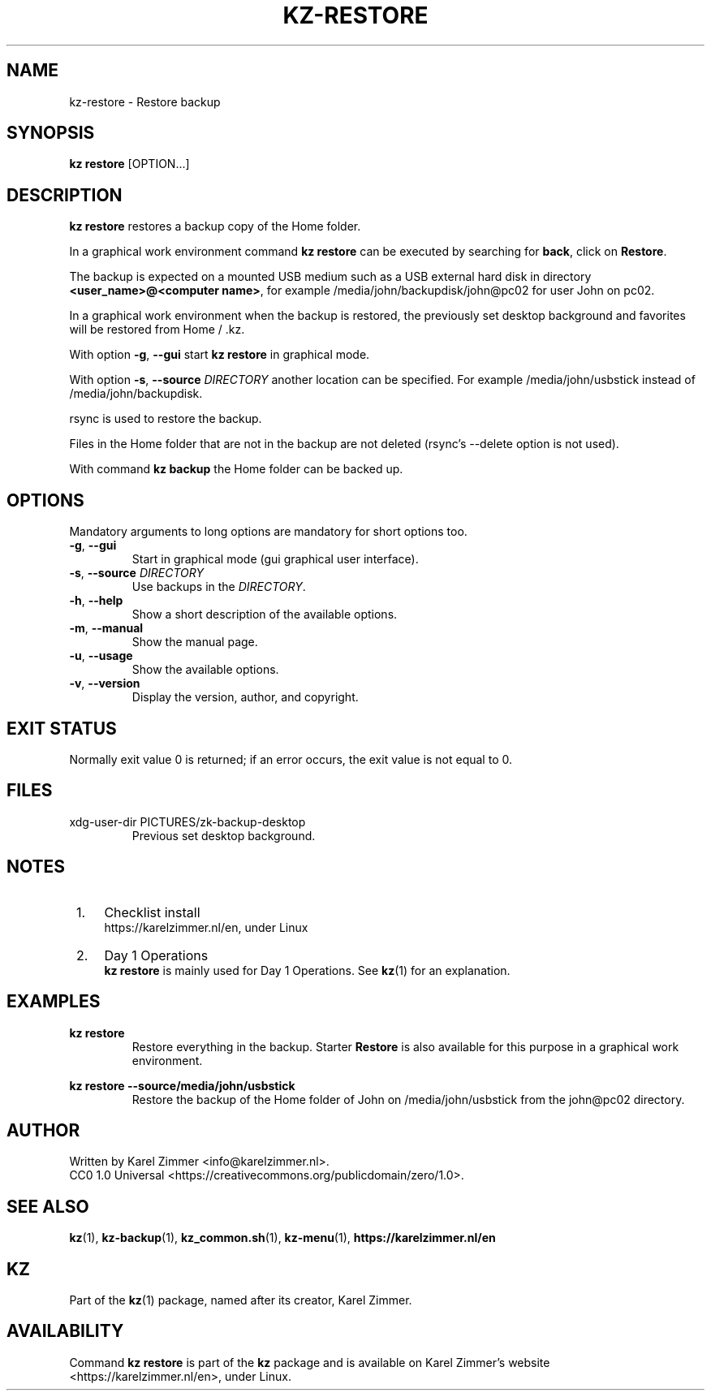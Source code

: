 .\"############################################################################
.\"# SPDX-FileComment: Man page for kz-restore
.\"#
.\"# SPDX-FileCopyrightText: Karel Zimmer <info@karelzimmer.nl>
.\"# SPDX-License-Identifier: CC0-1.0
.\"############################################################################
.\"
.TH "KZ-RESTORE" "1" "4.2.1" "KZ" "Kz Manual"
.\"
.\"
.SH NAME
kz-restore \- Restore backup
.\"
.\"
.SH SYNOPSIS
.B kz restore
[OPTION...]
.\"
.\"
.SH DESCRIPTION
\fBkz restore\fR restores a backup copy of the Home folder.
.sp
In a graphical work environment command \fBkz restore\fR can be executed by
searching for \fBback\fR, click on \fBRestore\fR.
.sp
The backup is expected on a mounted USB medium such as a USB external hard disk
in directory \fB<user_name>@<computer name>\fR, for example
/media/john/backupdisk/john@pc02 for user John on pc02.
.sp
In a graphical work environment when the backup is restored, the previously set
desktop background and favorites will be restored from Home / .kz.
.sp
With option \fB-g\fR, \fB--gui\fR start \fBkz restore\fR in graphical mode.
.sp
With option \fB-s\fR, \fB--source\fR \fIDIRECTORY\fR another location can be
specified. For example /media/john/usbstick instead of /media/john/backupdisk.
.sp
rsync is used to restore the backup.
.sp
Files in the Home folder that are not in the backup are not deleted (rsync's
--delete option is not used).
.sp
With command \fBkz backup\fR the Home folder can be backed up.
.\"
.\"
.SH OPTIONS
Mandatory arguments to long options are mandatory for short options too.
.TP
\fB-g\fR, \fB--gui\fR
Start in graphical mode (gui graphical user interface).
.TP
\fB-s\fR, \fB--source \fIDIRECTORY\fR
Use backups in the \fIDIRECTORY\fR.
.TP
\fB-h\fR, \fB--help\fR
Show a short description of the available options.
.TP
\fB-m\fR, \fB--manual\fR
Show the manual page.
.TP
\fB-u\fR, \fB--usage\fR
Show the available options.
.TP
\fB-v\fR, \fB--version\fR
Display the version, author, and copyright.
.\"
.\"
.SH EXIT STATUS
Normally exit value 0 is returned; if an error occurs, the exit value is not
equal to 0.
.\"
.\"
.SH FILES
xdg-user-dir PICTURES/zk-backup-desktop
.RS
Previous set desktop background.
.RE
.\"
.\"
.SH NOTES
.IP " 1." 4
Checklist install
.RS 4
https://karelzimmer.nl/en, under Linux
.RE
.IP " 2." 4
Day 1 Operations
.RS 4
\fBkz restore\fR is mainly used for Day 1 Operations. See \fBkz\fR(1) for an
explanation.
.RE
.\"
.\"
.SH EXAMPLES
.sp
\fBkz restore\fR
.RS
Restore everything in the backup.
Starter \fBRestore\fR is also available for this purpose in a graphical work
environment.
.RE
.sp
\fBkz restore --source/media/john/usbstick\fR
.RS
Restore the backup of the Home folder of John on /media/john/usbstick from the
john@pc02 directory.
.RE
.\"
.\"
.SH AUTHOR
Written by Karel Zimmer <info@karelzimmer.nl>.
.br
CC0 1.0 Universal <https://creativecommons.org/publicdomain/zero/1.0>.
.\"
.\"
.SH SEE ALSO
\fBkz\fR(1),
\fBkz-backup\fR(1),
\fBkz_common.sh\fR(1),
\fBkz-menu\fR(1),
\fBhttps://karelzimmer.nl/en\fR
.\"
.\"
.SH KZ
Part of the \fBkz\fR(1) package, named after its creator, Karel Zimmer.
.\"
.\"
.SH AVAILABILITY
Command \fBkz restore\fR is part of the \fBkz\fR package and is available on
Karel Zimmer's website <https://karelzimmer.nl/en>, under Linux.
